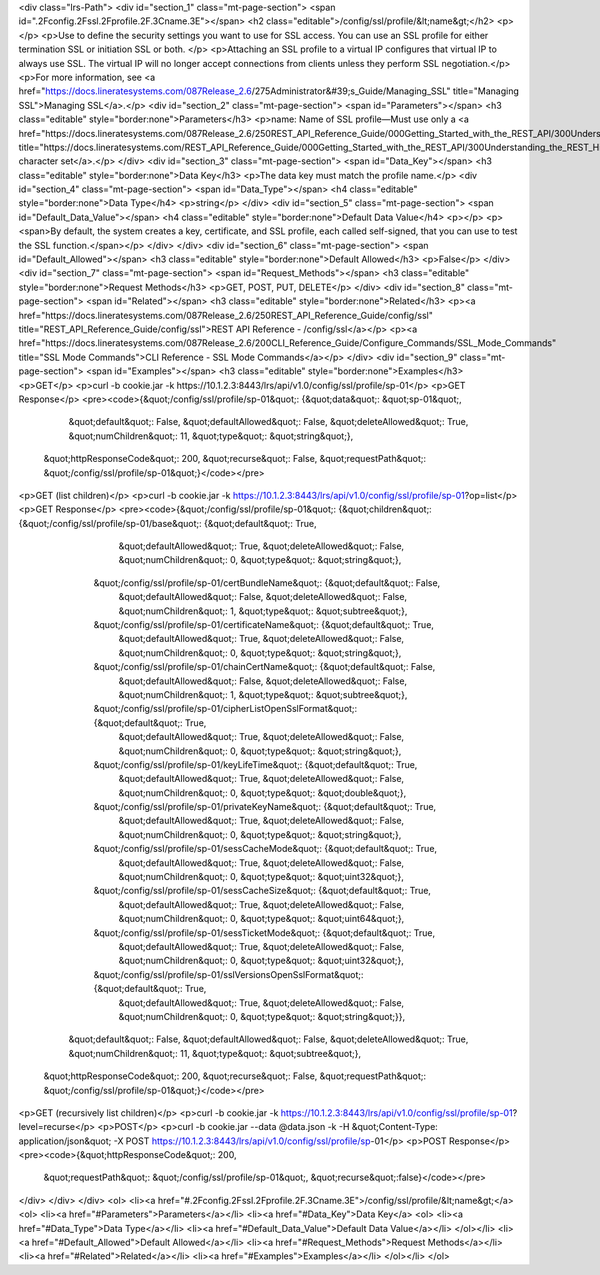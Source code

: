 <div class="lrs-Path">
<div id="section_1" class="mt-page-section">
<span id=".2Fconfig.2Fssl.2Fprofile.2F.3Cname.3E"></span>
<h2 class="editable">/config/ssl/profile/&lt;name&gt;</h2>
<p></p>
<p>Use to define the security settings you want to use for SSL access. You can use an SSL profile for either termination SSL or initiation SSL or both. </p>
<p>Attaching an SSL profile to a virtual IP configures that virtual IP to always use SSL. The virtual IP will no longer accept connections from clients unless they perform SSL negotiation.</p>
<p>For more information, see <a href="https://docs.lineratesystems.com/087Release_2.6/275Administrator&#39;s_Guide/Managing_SSL" title="Managing SSL">Managing SSL</a>.</p>
<div id="section_2" class="mt-page-section">
<span id="Parameters"></span>
<h3 class="editable" style="border:none">Parameters</h3>
<p>name: Name of SSL profile—Must use only a <a href="https://docs.lineratesystems.com/087Release_2.6/250REST_API_Reference_Guide/000Getting_Started_with_the_REST_API/300Understanding_the_REST_Hierarchy#Limited_Character_Set" title="https://docs.lineratesystems.com/REST_API_Reference_Guide/000Getting_Started_with_the_REST_API/300Understanding_the_REST_Hierarchy#Limited_Character_Set">limited character set</a>.</p>
</div>
<div id="section_3" class="mt-page-section">
<span id="Data_Key"></span>
<h3 class="editable" style="border:none">Data Key</h3>
<p>The data key must match the profile name.</p>
<div id="section_4" class="mt-page-section">
<span id="Data_Type"></span>
<h4 class="editable" style="border:none">Data Type</h4>
<p>string</p>
</div>
<div id="section_5" class="mt-page-section">
<span id="Default_Data_Value"></span>
<h4 class="editable" style="border:none">Default Data Value</h4>
<p></p>
<p><span>By default, the system creates a key, certificate, and SSL profile, each called self-signed, that you can use to test the SSL function.</span></p>
</div>
</div>
<div id="section_6" class="mt-page-section">
<span id="Default_Allowed"></span>
<h3 class="editable" style="border:none">Default Allowed</h3>
<p>False</p>
</div>
<div id="section_7" class="mt-page-section">
<span id="Request_Methods"></span>
<h3 class="editable" style="border:none">Request Methods</h3>
<p>GET, POST, PUT, DELETE</p>
</div>
<div id="section_8" class="mt-page-section">
<span id="Related"></span>
<h3 class="editable" style="border:none">Related</h3>
<p><a href="https://docs.lineratesystems.com/087Release_2.6/250REST_API_Reference_Guide/config/ssl" title="REST_API_Reference_Guide/config/ssl">REST API Reference - /config/ssl</a></p>
<p><a href="https://docs.lineratesystems.com/087Release_2.6/200CLI_Reference_Guide/Configure_Commands/SSL_Mode_Commands" title="SSL Mode Commands">CLI Reference - SSL Mode Commands</a></p>
</div>
<div id="section_9" class="mt-page-section">
<span id="Examples"></span>
<h3 class="editable" style="border:none">Examples</h3>
<p>GET</p>
<p>curl -b cookie.jar -k https://10.1.2.3:8443/lrs/api/v1.0/config/ssl/profile/sp-01</p>
<p>GET Response</p>
<pre><code>{&quot;/config/ssl/profile/sp-01&quot;: {&quot;data&quot;: &quot;sp-01&quot;,
                                &quot;default&quot;: False,
                                &quot;defaultAllowed&quot;: False,
                                &quot;deleteAllowed&quot;: True,
                                &quot;numChildren&quot;: 11,
                                &quot;type&quot;: &quot;string&quot;},
 &quot;httpResponseCode&quot;: 200,
 &quot;recurse&quot;: False,
 &quot;requestPath&quot;: &quot;/config/ssl/profile/sp-01&quot;}</code></pre>
<p>GET (list children)</p>
<p>curl -b cookie.jar -k https://10.1.2.3:8443/lrs/api/v1.0/config/ssl/profile/sp-01?op=list</p>
<p>GET Response</p>
<pre><code>{&quot;/config/ssl/profile/sp-01&quot;: {&quot;children&quot;: {&quot;/config/ssl/profile/sp-01/base&quot;: {&quot;default&quot;: True,
                                                                                  &quot;defaultAllowed&quot;: True,
                                                                                  &quot;deleteAllowed&quot;: False,
                                                                                  &quot;numChildren&quot;: 0,
                                                                                  &quot;type&quot;: &quot;string&quot;},
                                              &quot;/config/ssl/profile/sp-01/certBundleName&quot;: {&quot;default&quot;: False,
                                                                                            &quot;defaultAllowed&quot;: False,
                                                                                            &quot;deleteAllowed&quot;: False,
                                                                                            &quot;numChildren&quot;: 1,
                                                                                            &quot;type&quot;: &quot;subtree&quot;},
                                              &quot;/config/ssl/profile/sp-01/certificateName&quot;: {&quot;default&quot;: True,
                                                                                             &quot;defaultAllowed&quot;: True,
                                                                                             &quot;deleteAllowed&quot;: False,
                                                                                             &quot;numChildren&quot;: 0,
                                                                                             &quot;type&quot;: &quot;string&quot;},
                                              &quot;/config/ssl/profile/sp-01/chainCertName&quot;: {&quot;default&quot;: False,
                                                                                           &quot;defaultAllowed&quot;: False,
                                                                                           &quot;deleteAllowed&quot;: False,
                                                                                           &quot;numChildren&quot;: 1,
                                                                                           &quot;type&quot;: &quot;subtree&quot;},
                                              &quot;/config/ssl/profile/sp-01/cipherListOpenSslFormat&quot;: {&quot;default&quot;: True,
                                                                                                     &quot;defaultAllowed&quot;: True,
                                                                                                     &quot;deleteAllowed&quot;: False,
                                                                                                     &quot;numChildren&quot;: 0,
                                                                                                     &quot;type&quot;: &quot;string&quot;},
                                              &quot;/config/ssl/profile/sp-01/keyLifeTime&quot;: {&quot;default&quot;: True,
                                                                                         &quot;defaultAllowed&quot;: True,
                                                                                         &quot;deleteAllowed&quot;: False,
                                                                                         &quot;numChildren&quot;: 0,
                                                                                         &quot;type&quot;: &quot;double&quot;},
                                              &quot;/config/ssl/profile/sp-01/privateKeyName&quot;: {&quot;default&quot;: True,
                                                                                            &quot;defaultAllowed&quot;: True,
                                                                                            &quot;deleteAllowed&quot;: False,
                                                                                            &quot;numChildren&quot;: 0,
                                                                                            &quot;type&quot;: &quot;string&quot;},
                                              &quot;/config/ssl/profile/sp-01/sessCacheMode&quot;: {&quot;default&quot;: True,
                                                                                           &quot;defaultAllowed&quot;: True,
                                                                                           &quot;deleteAllowed&quot;: False,
                                                                                           &quot;numChildren&quot;: 0,
                                                                                           &quot;type&quot;: &quot;uint32&quot;},
                                              &quot;/config/ssl/profile/sp-01/sessCacheSize&quot;: {&quot;default&quot;: True,
                                                                                           &quot;defaultAllowed&quot;: True,
                                                                                           &quot;deleteAllowed&quot;: False,
                                                                                           &quot;numChildren&quot;: 0,
                                                                                           &quot;type&quot;: &quot;uint64&quot;},
                                              &quot;/config/ssl/profile/sp-01/sessTicketMode&quot;: {&quot;default&quot;: True,
                                                                                            &quot;defaultAllowed&quot;: True,
                                                                                            &quot;deleteAllowed&quot;: False,
                                                                                            &quot;numChildren&quot;: 0,
                                                                                            &quot;type&quot;: &quot;uint32&quot;},
                                              &quot;/config/ssl/profile/sp-01/sslVersionsOpenSslFormat&quot;: {&quot;default&quot;: True,
                                                                                                      &quot;defaultAllowed&quot;: True,
                                                                                                      &quot;deleteAllowed&quot;: False,
                                                                                                      &quot;numChildren&quot;: 0,
                                                                                                      &quot;type&quot;: &quot;string&quot;}},
                                &quot;default&quot;: False,
                                &quot;defaultAllowed&quot;: False,
                                &quot;deleteAllowed&quot;: True,
                                &quot;numChildren&quot;: 11,
                                &quot;type&quot;: &quot;subtree&quot;},
 &quot;httpResponseCode&quot;: 200,
 &quot;recurse&quot;: False,
 &quot;requestPath&quot;: &quot;/config/ssl/profile/sp-01&quot;}</code></pre>
<p>GET (recursively list children)</p>
<p>curl -b cookie.jar -k https://10.1.2.3:8443/lrs/api/v1.0/config/ssl/profile/sp-01?level=recurse</p>
<p>POST</p>
<p>curl -b cookie.jar --data @data.json -k -H &quot;Content-Type: application/json&quot; -X POST https://10.1.2.3:8443/lrs/api/v1.0/config/ssl/profile/sp-01</p>
<p>POST Response</p>
<pre><code>{&quot;httpResponseCode&quot;: 200,
  &quot;requestPath&quot;: &quot;/config/ssl/profile/sp-01&quot;,
  &quot;recurse&quot;:false}</code></pre>
</div>
</div>
</div>
<ol>
<li><a href="#.2Fconfig.2Fssl.2Fprofile.2F.3Cname.3E">/config/ssl/profile/&lt;name&gt;</a>
<ol>
<li><a href="#Parameters">Parameters</a></li>
<li><a href="#Data_Key">Data Key</a>
<ol>
<li><a href="#Data_Type">Data Type</a></li>
<li><a href="#Default_Data_Value">Default Data Value</a></li>
</ol></li>
<li><a href="#Default_Allowed">Default Allowed</a></li>
<li><a href="#Request_Methods">Request Methods</a></li>
<li><a href="#Related">Related</a></li>
<li><a href="#Examples">Examples</a></li>
</ol></li>
</ol>
